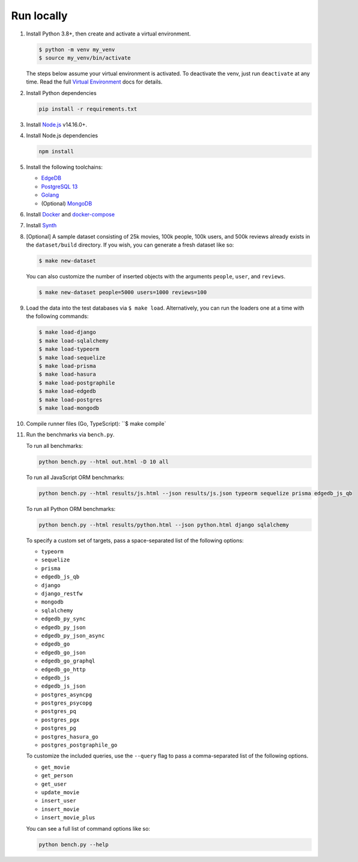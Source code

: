 Run locally
###########


#. Install Python 3.8+, then create and activate a virtual environment.

   .. code-block::
  
      $ python -m venv my_venv
      $ source my_venv/bin/activate
   
   The steps below assume your virtual environment is activated. To deactivate 
   the venv, just run ``deactivate`` at any time. Read the full `Virtual 
   Environment <https://docs.python.org/3/tutorial/venv.html>`_ docs 
   for details.
  
#. Install Python dependencies

   .. code-block::
  
      pip install -r requirements.txt

#. Install `Node.js <https://nodejs.org/en/download/>`_ v14.16.0+.

#. Install Node.js dependencies

   .. code-block::
  
      npm install

#. Install the following toolchains:

   - `EdgeDB <https://www.edgedb.com/install>`_
   - `PostgreSQL 13 <https://www.postgresql.org/docs/13/installation.html>`_
   - `Golang <https://go.dev/doc/install>`_
   - (Optional) `MongoDB <https://docs.mongodb.com/manual/installation/>`_

#. Install `Docker <https://docs.docker.com/get-docker/>`_ and `docker-compose 
   <https://docs.docker.com/compose/install/>`_

#. Install `Synth <https://www.getsynth.com>`_

#. [Optional] A sample dataset consisting of 25k movies, 100k people, 100k 
   users, and 500k reviews already exists in the ``dataset/build`` 
   directory. If you wish, you can generate a fresh dataset like so: 
  
   .. code-block::

      $ make new-dataset

   You can also customize the number of inserted objects with the arguments 
   ``people``, ``user``, and ``reviews``.

   .. code-block::

      $ make new-dataset people=5000 users=1000 reviews=100

#. Load the data into the test databases via ``$ make load``. Alternatively, 
   you can run the loaders one at a time with the following commands:

   .. code-block::

      $ make load-django 
      $ make load-sqlalchemy  
      $ make load-typeorm 
      $ make load-sequelize 
      $ make load-prisma 
      $ make load-hasura
      $ make load-postgraphile
      $ make load-edgedb 
      $ make load-postgres
      $ make load-mongodb 

#. Compile runner files (Go, TypeScript): ``$ make compile`

#. Run the benchmarks via ``bench.py``.

   To run all benchmarks:

   .. code-block::

      python bench.py --html out.html -D 10 all

   To run all JavaScript ORM benchmarks:

   .. code-block::

      python bench.py --html results/js.html --json results/js.json typeorm sequelize prisma edgedb_js_qb

   To run all Python ORM benchmarks:

   .. code-block::

      python bench.py --html results/python.html --json python.html django sqlalchemy
  
   To specify a custom set of targets, pass a space-separated list of the following options:

   - ``typeorm``
   - ``sequelize``
   - ``prisma``
   - ``edgedb_js_qb``
   - ``django``
   - ``django_restfw``
   - ``mongodb``
   - ``sqlalchemy``
   - ``edgedb_py_sync``
   - ``edgedb_py_json``
   - ``edgedb_py_json_async``
   - ``edgedb_go``
   - ``edgedb_go_json``
   - ``edgedb_go_graphql``
   - ``edgedb_go_http``
   - ``edgedb_js``
   - ``edgedb_js_json``
   - ``postgres_asyncpg``
   - ``postgres_psycopg``
   - ``postgres_pq``
   - ``postgres_pgx``
   - ``postgres_pg``
   - ``postgres_hasura_go``
   - ``postgres_postgraphile_go``
  
   To customize the included queries, use the ``--query`` flag to pass a comma-separated list of the following options.

   - ``get_movie``
   - ``get_person``
   - ``get_user``
   - ``update_movie``
   - ``insert_user``
   - ``insert_movie``
   - ``insert_movie_plus``
  
   
   You can see a full list of command options like so:

   .. code-block::

      python bench.py --help
